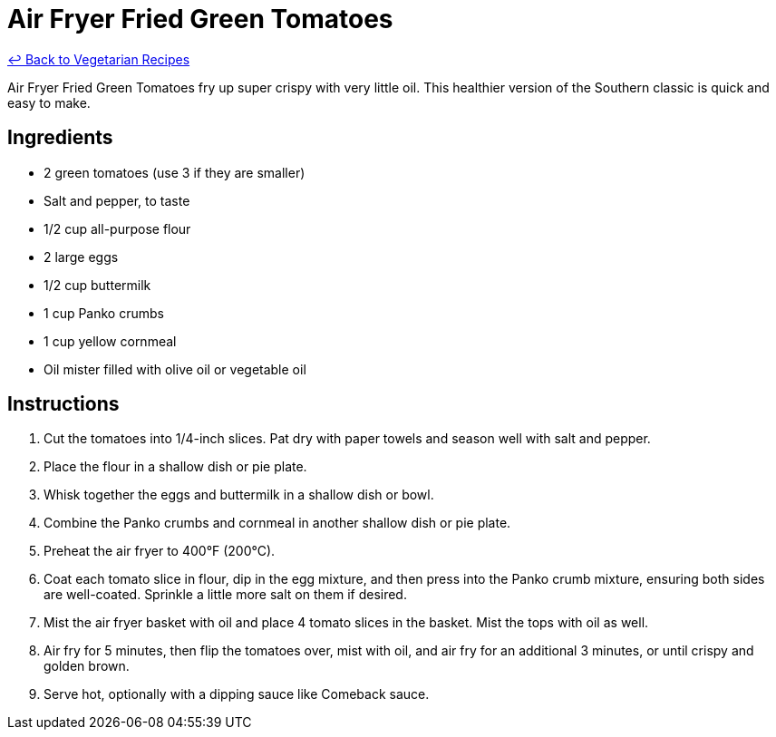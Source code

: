 = Air Fryer Fried Green Tomatoes

link:./README.md[&larrhk; Back to Vegetarian Recipes]

Air Fryer Fried Green Tomatoes fry up super crispy with very little oil. This healthier version of the Southern classic is quick and easy to make.

== Ingredients
* 2 green tomatoes (use 3 if they are smaller)
* Salt and pepper, to taste
* 1/2 cup all-purpose flour
* 2 large eggs
* 1/2 cup buttermilk
* 1 cup Panko crumbs
* 1 cup yellow cornmeal
* Oil mister filled with olive oil or vegetable oil

== Instructions
. Cut the tomatoes into 1/4-inch slices. Pat dry with paper towels and season well with salt and pepper.
. Place the flour in a shallow dish or pie plate.
. Whisk together the eggs and buttermilk in a shallow dish or bowl.
. Combine the Panko crumbs and cornmeal in another shallow dish or pie plate.
. Preheat the air fryer to 400°F (200°C).
. Coat each tomato slice in flour, dip in the egg mixture, and then press into the Panko crumb mixture, ensuring both sides are well-coated. Sprinkle a little more salt on them if desired.
. Mist the air fryer basket with oil and place 4 tomato slices in the basket. Mist the tops with oil as well.
. Air fry for 5 minutes, then flip the tomatoes over, mist with oil, and air fry for an additional 3 minutes, or until crispy and golden brown.
. Serve hot, optionally with a dipping sauce like Comeback sauce.
